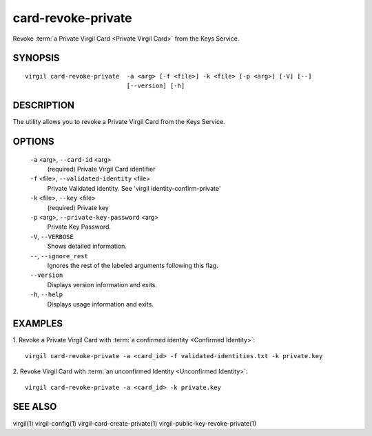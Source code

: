 ***********
card-revoke-private
***********

Revoke :term:`a Private Virgil Card <Private Virgil Card>` from the Keys Service.

SYNOPSIS
========
::

  virgil card-revoke-private  -a <arg> [-f <file>] -k <file> [-p <arg>] [-V] [--]
                              [--version] [-h]

DESCRIPTION
===========

The utility allows you to revoke a Private Virgil Card from the Keys Service.

OPTIONS
=======

  ``-a`` <arg>,  ``--card-id`` <arg>
    (required)  Private Virgil Card identifier

  ``-f`` <file>,  ``--validated-identity`` <file>
    Private Validated identity. See 'virgil identity-confirm-private'

  ``-k`` <file>,  ``--key`` <file>
    (required)  Private key

  ``-p`` <arg>,  ``--private-key-password`` <arg>
    Private Key Password.

  ``-V``,  ``--VERBOSE``
    Shows detailed information.

  ``--``,  ``--ignore_rest``
    Ignores the rest of the labeled arguments following this flag.

  ``--version``
    Displays version information and exits.

  ``-h``,  ``--help``
    Displays usage information and exits.

EXAMPLES
========

1.  Revoke a Private Virgil Card with :term:`a confirmed identity <Confirmed Identity>`:
::

  virgil card-revoke-private -a <card_id> -f validated-identities.txt -k private.key

2.  Revoke Virgil Card with :term:`an unconfirmed Identity <Unconfirmed Identity>`:
::

  virgil card-revoke-private -a <card_id> -k private.key

SEE ALSO
========

virgil(1)
virgil-config(1)
virgil-card-create-private(1)
virgil-public-key-revoke-private(1)
